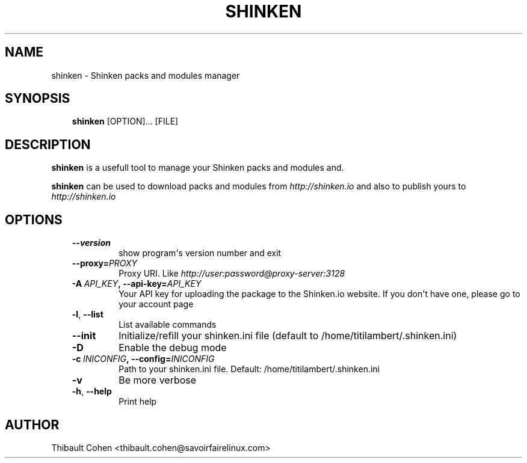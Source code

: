 .\" Man page generated from reStructuredText.
.
.TH SHINKEN 8 "2014-04-24" "2.0.1" "Shinken commands"
.SH NAME
shinken \- Shinken packs and modules manager
.
.nr rst2man-indent-level 0
.
.de1 rstReportMargin
\\$1 \\n[an-margin]
level \\n[rst2man-indent-level]
level margin: \\n[rst2man-indent\\n[rst2man-indent-level]]
-
\\n[rst2man-indent0]
\\n[rst2man-indent1]
\\n[rst2man-indent2]
..
.de1 INDENT
.\" .rstReportMargin pre:
. RS \\$1
. nr rst2man-indent\\n[rst2man-indent-level] \\n[an-margin]
. nr rst2man-indent-level +1
.\" .rstReportMargin post:
..
.de UNINDENT
. RE
.\" indent \\n[an-margin]
.\" old: \\n[rst2man-indent\\n[rst2man-indent-level]]
.nr rst2man-indent-level -1
.\" new: \\n[rst2man-indent\\n[rst2man-indent-level]]
.in \\n[rst2man-indent\\n[rst2man-indent-level]]u
..
.SH SYNOPSIS
.INDENT 0.0
.INDENT 3.5
\fBshinken\fP [OPTION]... [FILE]
.UNINDENT
.UNINDENT
.SH DESCRIPTION
.sp
\fBshinken\fP is a usefull tool to manage your Shinken packs and modules and.
.sp
\fBshinken\fP can be used to download packs and modules from \fI\%http://shinken.io\fP and also to publish yours to \fI\%http://shinken.io\fP
.SH OPTIONS
.INDENT 0.0
.INDENT 3.5
.INDENT 0.0
.TP
.B \-\-version
show program\(aqs version number and exit
.TP
.BI \-\-proxy\fB= PROXY
Proxy URI. Like \fI\%http://user:password@proxy\-server:3128\fP
.TP
.BI \-A \ API_KEY\fP,\fB \ \-\-api\-key\fB= API_KEY
Your API key for uploading the package to the
Shinken.io website. If you don\(aqt have one, please go
to your account page
.TP
.B \-l\fP,\fB  \-\-list
List available commands
.TP
.B \-\-init
Initialize/refill your shinken.ini file (default to
/home/titilambert/.shinken.ini)
.TP
.B \-D
Enable the debug mode
.TP
.BI \-c \ INICONFIG\fP,\fB \ \-\-config\fB= INICONFIG
Path to your shinken.ini file. Default:
/home/titilambert/.shinken.ini
.TP
.B \-v
Be more verbose
.TP
.B \-h\fP,\fB  \-\-help
Print help
.UNINDENT
.UNINDENT
.UNINDENT
.SH AUTHOR
Thibault Cohen <thibault.cohen@savoirfairelinux.com>
.\" Generated by docutils manpage writer.
.
